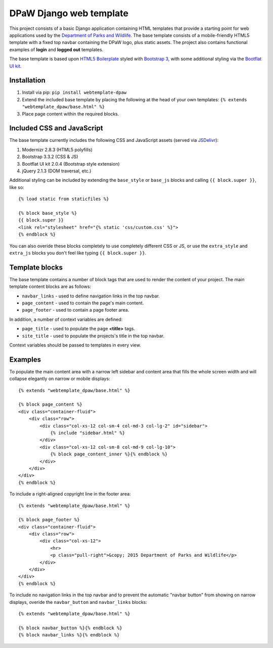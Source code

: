========================
DPaW Django web template
========================

.. image:: https://pypip.in/version/webtemplate-dpaw/badge.svg
    :target: https://pypi.python.org/pypi/webtemplate-dpaw/
    :alt: Latest Version

.. image:: https://pypip.in/status/webtemplate-dpaw/badge.svg
    :target: https://pypi.python.org/pypi/webtemplate-dpaw/
    :alt: Development Status

.. image:: https://pypip.in/py_versions/webtemplate-dpaw/badge.svg
    :target: https://pypi.python.org/pypi/webtemplate-dpaw/
    :alt: Supported Python versions

.. image:: https://pypip.in/license/webtemplate-dpaw/badge.svg
    :target: https://pypi.python.org/pypi/webtemplate-dpaw/
    :alt: License

.. image:: https://pypip.in/download/webtemplate-dpaw/badge.svg
    :target: https://pypi.python.org/pypi/webtemplate-dpaw/
    :alt: Downloads

This project consists of a basic Django application containing HTML
templates that provide a starting point for web applications used by the
`Department of Parks and Wildlife`_. The base template consists of a mobile-friendly
HTML5 template with a fixed top navbar containing the DPaW logo, plus static
assets. The project also contains functional examples of **login** and
**logged out** templates.

The base template is based upon `HTML5 Boilerplate`_ styled with `Bootstrap 3`_,
with some additional styling via the `Bootflat UI kit`_.

Installation
============

#. Install via pip: ``pip install webtemplate-dpaw``
#. Extend the included base template by placing the following at the head
   of your own templates: ``{% extends "webtemplate_dpaw/base.html" %}``
#. Place page content within the required blocks.

Included CSS and JavaScript
===========================

The base template currently includes the following CSS and JavaScript assets
(served via `JSDelivr`_):

#. Modernizr 2.8.3 (HTML5 polyfills)
#. Bootstrap 3.3.2 (CSS & JS)
#. Bootflat UI kit 2.0.4 (Bootstrap style extension)
#. jQuery 2.1.3 (DOM traversal, etc.)

Additional styling can be included by extending the ``base_style`` or
``base_js`` blocks and calling ``{{ block.super }}``, like so::

    {% load static from staticfiles %}

    {% block base_style %}
    {{ block.super }}
    <link rel="stylesheet" href="{% static 'css/custom.css' %}">
    {% endblock %}

You can also overide these blocks completely to use completely different
CSS or JS, or use the ``extra_style`` and ``extra_js`` blocks you don't
feel like typing ``{{ block.super }}``.

Template blocks
===============

The base template contains a number of block tags that are used to render the
content of your project. The main template content blocks are as follows:

- ``navbar_links`` - used to define navigation links in the top navbar.
- ``page_content`` - used to contain the page's main content.
- ``page_footer`` - used to contain a page footer area.

In addition, a number of context variables are defined:

- ``page_title`` - used to populate the page **<title>** tags.
- ``site_title`` - used to populate the projects's title in the top navbar.

Context variables should be passed to templates in every view.

Examples
========

To populate the main content area with a narrow left sidebar and content
area that fills the whole screen width and will collapse elegantly on
narrow or mobile displays::

    {% extends "webtemplate_dpaw/base.html" %}

    {% block page_content %}
    <div class="container-fluid">
        <div class="row">
            <div class="col-xs-12 col-sm-4 col-md-3 col-lg-2" id="sidebar">
                {% include "sidebar.html" %}
            </div>
            <div class="col-xs-12 col-sm-8 col-md-9 col-lg-10">
                {% block page_content_inner %}{% endblock %}
            </div>
        </div>
    </div>
    {% endblock %}

To include a right-aligned copyright line in the footer area::

    {% extends "webtemplate_dpaw/base.html" %}

    {% block page_footer %}
    <div class="container-fluid">
        <div class="row">
            <div class="col-xs-12">
                <hr>
                <p class="pull-right">&copy; 2015 Department of Parks and Wildlife</p>
            </div>
        </div>
    </div>
    {% endblock %}

To include no navigation links in the top navbar and to prevent the automatic
"navbar button" from showing on narrow displays, overide the ``navbar_button``
and ``navbar_links`` blocks::

    {% extends "webtemplate_dpaw/base.html" %}

    {% block navbar_button %}{% endblock %}
    {% block navbar_links %}{% endblock %}


.. _Department of Parks and Wildlife: http://www.dpaw.wa.gov.au
.. _HTML5 Boilerplate: https://html5boilerplate.com/
.. _Bootstrap 3: http://getbootstrap.com/
.. _Bootflat UI kit: https://bootflat.github.io/
.. _JSDelivr: http://www.jsdelivr.com/
